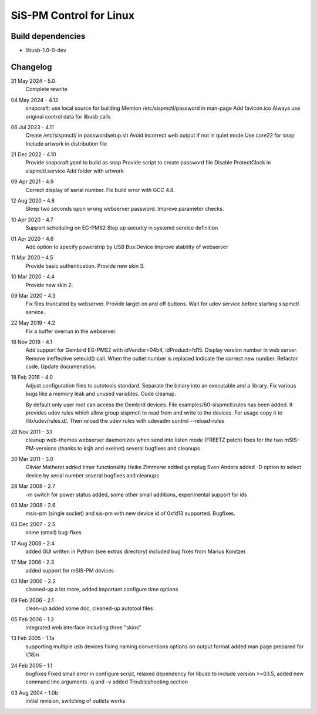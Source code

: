 SiS-PM Control for Linux
========================

Build dependencies
------------------

* libusb-1.0-0-dev

Changelog
---------

31 May 2024 - 5.0
	Complete rewrite

04 May 2024 - 4.12
	snapcraft: use local source for building
	Mention /etc/sispmctl/password in man-page
	Add favicon.ico
	Always use original control data for libusb calls

06 Jul 2023 - 4.11
	Create /etc/sispmctl/ in passwordsetup.sh
	Avoid incorrect web output if not in quiet mode
	Use core22 for snap
	Include artwork in distribution file

21 Dec 2022 - 4.10
	Provide snapcraft.yaml to build as snap
	Provide script to create password file
	Disable ProtectClock in sispmctl.service
	Add folder with artwork

09 Apr 2021 - 4.9
	Correct display of serial number.
	Fix build error with GCC 4.8.

12 Aug 2020 - 4.8
	Sleep two seconds upon wrong webserver password.
	Improve parameter checks.

10 Apr 2020 - 4.7
	Support scheduling on EG-PMS2
	Step up security in systemd service definition

01 Apr 2020 - 4.6
	Add option to specify powerstrip by USB Bus:Device
	Improve stability of webserver

11 Mar 2020 - 4.5
	Provide basic authentication.
	Provide new skin 3.

10 Mar 2020 - 4.4
	Provide new skin 2.

09 Mar 2020 - 4.3
	Fix files truncated by webserver.
	Provide larget on and off buttons.
	Wait for udev service before starting sispmctl service.

22 May 2019 - 4.2
	Fix a buffer overrun in the webserver.

18 Nov 2018 - 4.1
	Add support for Gembird EG-PMS2 with idVendor=04b4, idProduct=fd15.
	Display version number in web server.
	Remove ineffective seteuid() call.
	When the outlet number is replaced indicate the correct new number.
	Refactor code.
	Update documenation.

18 Feb 2016 - 4.0
	Adjust configuration files to autotools standard.
	Separate the binary into an executable and a library.
	Fix various bugs like a memory leak and unused variables.
	Code cleanup.

	By default only user root can access the Gembird devices.
	File examples/60-sispmctl.rules has been added. It provides udev rules
	which allow group sispmctl to read from and write to the devices. For
	usage copy it to /lib/udev/rules.d/. Then reload the udev rules with
	udevadm control --reload-rules

28 Nov 2011 - 3.1
	cleanup web-themes
	webserver daemonizes when send into listen mode (FREETZ patch)
	fixes for the two mSIS-PM-versions (thanks to ksjh and exelnet)
	several bugfixes and cleanups

30 Mar 2011 - 3.0
	Olivier Matheret added timer functionality
	Heike Zimmerer added gemplug
	Sven Anders added -D option to select device by serial number
	several bugfixes and cleanups

28 Mar 2008 - 2.7
	-m switch for power status added, some other small additions,
	experimental support for ids

03 Mar 2008 - 2.6
	msis-pm (single socket) and sis-pm with new device id of 0xfd13
	supported. Bugfixes.

03 Dec 2007 - 2.5
	some (small) bug-fixes

17 Aug 2006 - 2.4
	added GUI written in Python (see extras directory)
	included bug fixes from Marius Konitzer.

17 Mar 2006 - 2.3
	added support for mSIS-PM devices

03 Mar 2006 - 2.2
	cleaned-up a lot more, added important configure time options

09 Feb 2006 - 2.1
	clean-up
	added some doc, cleaned-up autotool files

05 Feb 2006 - 1.2
	integrated web interface
	including three "skins"

13 Feb 2005 - 1.1a
	supporting multiple usb devices
	fixing naming conventions
	options on output format
	added man page
	prepared for i(18)n

24 Feb 2005 - 1.1
	bugfixes
	Fixed small error in configure script, relaxed dependency for libusb
	to include version >=0.1.5, added new command line arguments -q and -v
	added Troubleshooting section

03 Aug 2004 - 1.0b
	initial revision, switching of outlets works
